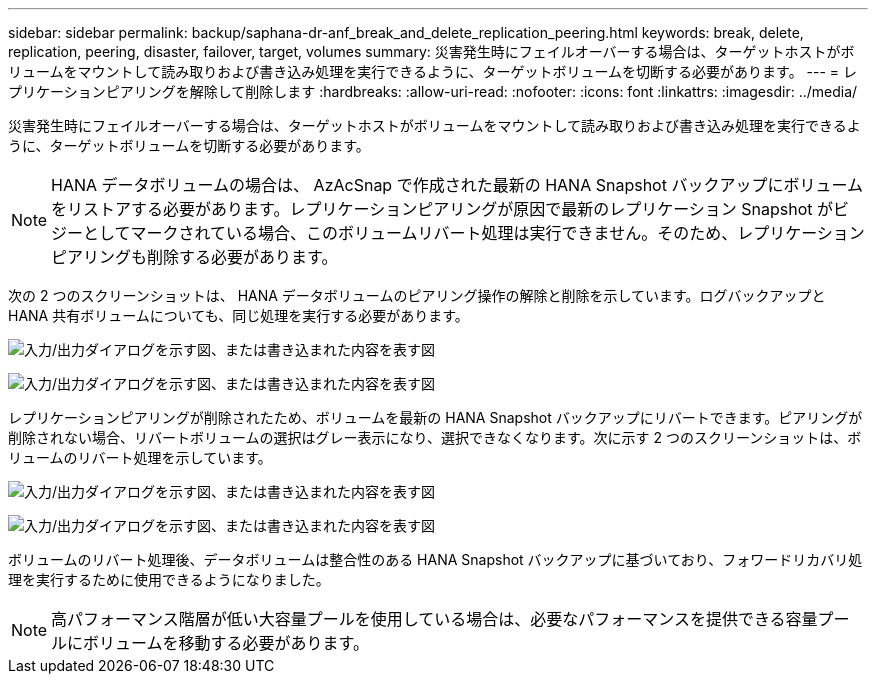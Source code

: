 ---
sidebar: sidebar 
permalink: backup/saphana-dr-anf_break_and_delete_replication_peering.html 
keywords: break, delete, replication, peering, disaster, failover, target, volumes 
summary: 災害発生時にフェイルオーバーする場合は、ターゲットホストがボリュームをマウントして読み取りおよび書き込み処理を実行できるように、ターゲットボリュームを切断する必要があります。 
---
= レプリケーションピアリングを解除して削除します
:hardbreaks:
:allow-uri-read: 
:nofooter: 
:icons: font
:linkattrs: 
:imagesdir: ../media/


[role="lead"]
災害発生時にフェイルオーバーする場合は、ターゲットホストがボリュームをマウントして読み取りおよび書き込み処理を実行できるように、ターゲットボリュームを切断する必要があります。


NOTE: HANA データボリュームの場合は、 AzAcSnap で作成された最新の HANA Snapshot バックアップにボリュームをリストアする必要があります。レプリケーションピアリングが原因で最新のレプリケーション Snapshot がビジーとしてマークされている場合、このボリュームリバート処理は実行できません。そのため、レプリケーションピアリングも削除する必要があります。

次の 2 つのスクリーンショットは、 HANA データボリュームのピアリング操作の解除と削除を示しています。ログバックアップと HANA 共有ボリュームについても、同じ処理を実行する必要があります。

image:saphana-dr-anf_image27.png["入力/出力ダイアログを示す図、または書き込まれた内容を表す図"]

image:saphana-dr-anf_image28.png["入力/出力ダイアログを示す図、または書き込まれた内容を表す図"]

レプリケーションピアリングが削除されたため、ボリュームを最新の HANA Snapshot バックアップにリバートできます。ピアリングが削除されない場合、リバートボリュームの選択はグレー表示になり、選択できなくなります。次に示す 2 つのスクリーンショットは、ボリュームのリバート処理を示しています。

image:saphana-dr-anf_image29.png["入力/出力ダイアログを示す図、または書き込まれた内容を表す図"]

image:saphana-dr-anf_image30.png["入力/出力ダイアログを示す図、または書き込まれた内容を表す図"]

ボリュームのリバート処理後、データボリュームは整合性のある HANA Snapshot バックアップに基づいており、フォワードリカバリ処理を実行するために使用できるようになりました。


NOTE: 高パフォーマンス階層が低い大容量プールを使用している場合は、必要なパフォーマンスを提供できる容量プールにボリュームを移動する必要があります。
